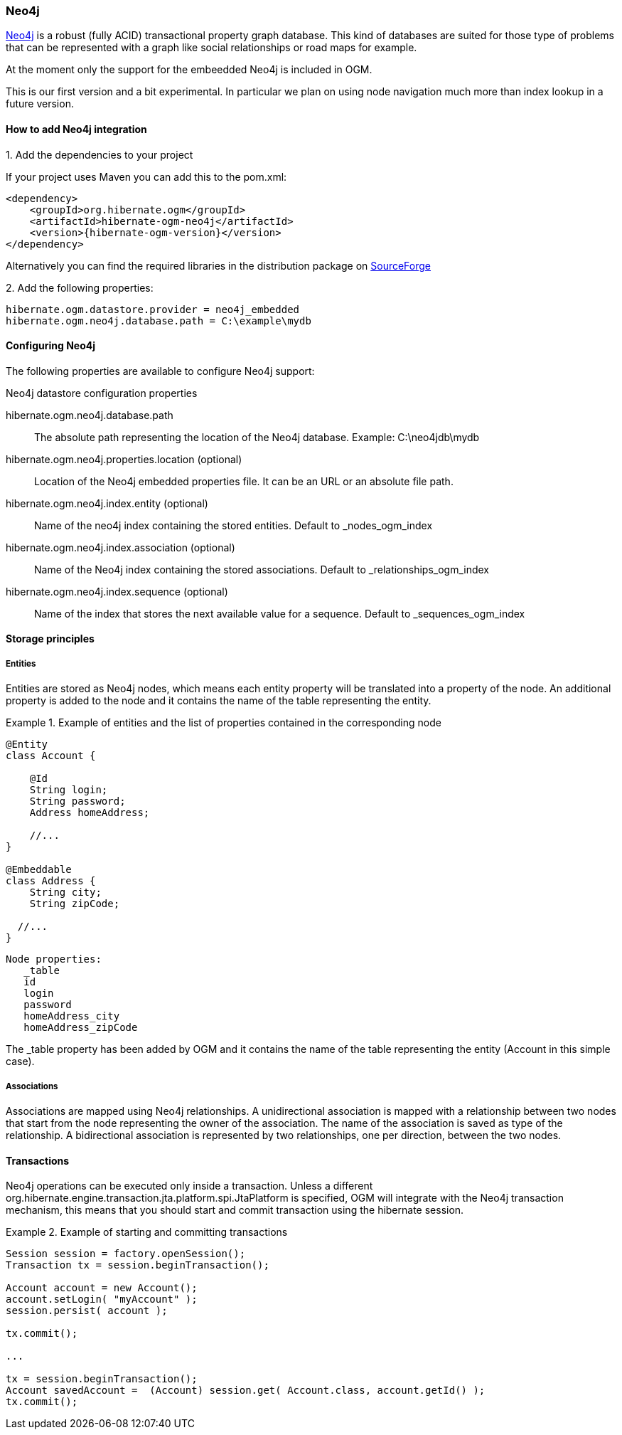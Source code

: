 [[ogm-neo4j]]

=== Neo4j

http://www.neo4j.org[Neo4j] is a robust (fully ACID) transactional property graph database.
This kind of databases are suited for those type of problems that can be represented with a graph 
like social relationships or road maps for example.

At the moment only the support for the embeedded Neo4j is included in OGM.

This is our first version and a bit experimental. In particular we plan on using node navigation much more than index lookup in a future version.

==== How to add Neo4j integration

.1. Add the dependencies to your project
If your project uses Maven you can add this to the pom.xml: 

[source, XML]
[subs="verbatim,attributes"]
----
<dependency>
    <groupId>org.hibernate.ogm</groupId>
    <artifactId>hibernate-ogm-neo4j</artifactId>
    <version>{hibernate-ogm-version}</version>
</dependency>
----
Alternatively you can find the required libraries in the distribution package on https://downloads.sourceforge.net/project/hibernate/hibernate-ogm/{hibernate-ogm-version}/hibernate-ogm-modules-{hibernate-ogm-version}-jbossas-72-dist.zip[SourceForge]

.2. Add the following properties:

[source, properties]
[subs="verbatim,attributes"]
----
hibernate.ogm.datastore.provider = neo4j_embedded
hibernate.ogm.neo4j.database.path = C:\example\mydb
----

==== Configuring Neo4j

The following properties are available to configure Neo4j support:

.Neo4j datastore configuration properties
hibernate.ogm.neo4j.database.path::
The absolute path representing the location of the Neo4j database. Example: +C:\neo4jdb\mydb+
hibernate.ogm.neo4j.properties.location (optional)::
Location of the Neo4j embedded properties file. It can be an URL or an absolute file path.
hibernate.ogm.neo4j.index.entity (optional)::
Name of the neo4j index containing the stored entities. Default to +_nodes_ogm_index+
hibernate.ogm.neo4j.index.association (optional)::
Name of the Neo4j index containing the stored associations. Default to +_relationships_ogm_index+
hibernate.ogm.neo4j.index.sequence (optional)::
Name of the index that stores the next available value for a sequence. Default to +_sequences_ogm_index+

==== Storage principles

===== Entities

Entities are stored as Neo4j nodes, which means each entity property will be translated into a property of the node.
An additional property is added to the node and it contains the name of the table representing the entity.

.Example of entities and the list of properties contained in the corresponding node
====
[source, JAVA]
----
@Entity
class Account {

    @Id
    String login;
    String password;
    Address homeAddress;

    //...
}

@Embeddable
class Address {
    String city;
    String zipCode;

  //...
}
----

[subs="verbatim,attributes"]
----
Node properties:
   _table
   id
   login
   password
   homeAddress_city
   homeAddress_zipCode
----
====
The +_table+ property has been added by OGM and it contains the name of the table representing the entity (+Account+ in this simple case).

===== Associations

Associations are mapped using Neo4j relationships.
A unidirectional association is mapped with a relationship between two nodes that start from the node representing the owner of the association.
The name of the association is saved as type of the relationship.
A bidirectional association is represented by two relationships, one per direction, between the two nodes.

==== Transactions

Neo4j operations can be executed only inside a transaction.
Unless a different +org.hibernate.engine.transaction.jta.platform.spi.JtaPlatform+ is specified, OGM will integrate with the Neo4j transaction mechanism,
this means that you should start and commit transaction using the hibernate session.

.Example of starting and committing transactions
====
[source, JAVA]
----
Session session = factory.openSession();
Transaction tx = session.beginTransaction();

Account account = new Account();
account.setLogin( "myAccount" );
session.persist( account );

tx.commit();

...

tx = session.beginTransaction();
Account savedAccount =  (Account) session.get( Account.class, account.getId() );
tx.commit();
----
====

